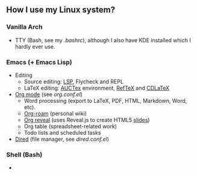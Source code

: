 ** How I use my Linux system?

*** Vanilla Arch
- TTY (Bash, see my [[tty/bashrc.sh][.bashrc]]), although I also have KDE installed which I hardly ever use.

*** Emacs (+ Emacs Lisp)
- Editing
  + Source editing: [[https://github.com/emacs-lsp/lsp-mode][LSP]], Flycheck and REPL 
  + LaTeX editing: [[https://www.gnu.org/software/auctex/][AUCTex]] environment, [[https://www.gnu.org/software/auctex/reftex.html][RefTeX]] and [[https://github.com/cdominik/cdlatex][CDLaTeX]]
- [[https://orgmode.org/][Org mode]] (see [[emacs/org-mode/org.conf.el][org.conf.el]])
  + Word processing (export to LaTeX, PDF, HTML, Markdown, Word, etc). 
  + [[https://www.orgroam.com/][Org-roam]] (personal wiki)
  + [[https://github.com/yjwen/org-reveal][Org reveal]] (uses Reveal.js to create HTML5 [[https://huidr.github.io/my-linux-system/emacs/org-mode/presentation.html][slides]])
  + Org table (spreadsheet-related work)
  + Todo lists and scheduled tasks
- [[https://www.gnu.org/software/emacs/manual/html_node/emacs/Dired.html][Dired]] (file manager, see [[emacs/dired.conf.el][dired.conf.el]])

*** Shell (Bash)

- 


